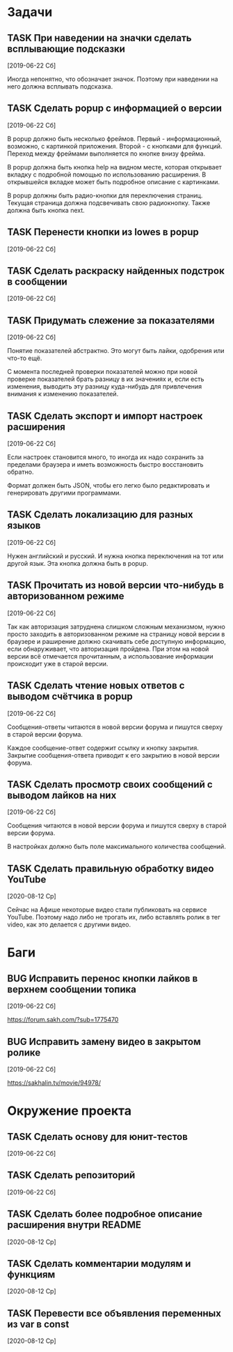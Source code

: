 #+STARTUP: content logdone hideblocks
#+TODO: TASK(t!) | DONE(d) CANCEL(c)
#+TODO: BUG(b!) | FIXED(f) REJECT(r)
#+PRIORITIES: A F C
#+TAGS: current(c) testing(t)
#+CONSTANTS: last_issue_id=24

* Задачи
  :PROPERTIES:
  :COLUMNS:  %3issue_id(ID) %4issue_type(TYPE) %TODO %40ITEM %SCHEDULED %DEADLINE %1PRIORITY
  :ARCHIVE:  tasks_archive.org::* Архив задач
  :END:

** TASK При наведении на значки сделать всплывающие подсказки
   :PROPERTIES:
   :issue_id: 7
   :issue_type: task
   :END:

   [2019-06-22 Сб]

   Иногда непонятно, что обозначает значок. Поэтому при наведении на
   него должна всплывать подсказка.

** TASK Сделать popup с информацией о версии
   :PROPERTIES:
   :issue_id: 8
   :issue_type: task
   :END:

   [2019-06-22 Сб]

   В popup должно быть несколько фреймов. Первый - информационный,
   возможно, с картинкой приложения. Второй - с кнопками для
   функций. Переход между фреймами выполняется по кнопке внизу фрейма.

   В popup должна быть кнопка help на видном месте, которая открывает
   вкладку с подробной помощью по использованию расширения. В
   открывшейся вкладке может быть подробное описание с картинками.

   В popup должны быть радио-кнопки для переключения страниц. Текущая
   страница должна подсвечивать свою радиокнопку. Также должна быть
   кнопка next.

** TASK Перенести кнопки из lowes в popup
   :PROPERTIES:
   :issue_id: 9
   :issue_type: task
   :END:

   [2019-06-22 Сб]

** TASK Сделать раскраску найденных подстрок в сообщении
   :PROPERTIES:
   :issue_id: 10
   :issue_type: task
   :END:

   [2019-06-22 Сб]

** TASK Придумать слежение за показателями
   :PROPERTIES:
   :issue_id: 11
   :issue_type: task
   :END:

   [2019-06-22 Сб]

   Понятие показателей абстрактно. Это могут быть лайки, одобрения или
   что-то ещё.

   С момента последней проверки показателей можно при новой проверке
   показателей брать разницу в их значениях и, если есть изменения,
   выводить эту разницу куда-нибудь для привлечения внимания к
   изменению показателей.

** TASK Сделать экспорт и импорт настроек расширения
   :PROPERTIES:
   :issue_id: 12
   :issue_type: task
   :END:

   [2019-06-22 Сб]

   Если настроек становится много, то иногда их надо сохранить за
   пределами браузера и иметь возможность быстро восстановить обратно.

   Формат должен быть JSON, чтобы его легко было редактировать и
   генерировать другими программами.

** TASK Сделать локализацию для разных языков
   :PROPERTIES:
   :issue_id: 13
   :issue_type: task
   :END:

   [2019-06-22 Сб]

   Нужен английский и русский. И нужна кнопка переключения на тот или
   другой язык. Эта кнопка должна быть в popup.

** TASK Прочитать из новой версии что-нибудь в авторизованном режиме
   :PROPERTIES:
   :issue_id: 16
   :issue_type: task
   :END:

   [2019-06-22 Сб]

   Так как авторизация затруднена слишком сложным механизмом, нужно
   просто заходить в авторизованном режиме на страницу новой версии в
   браузере и раширение должно скачивать себе доступную информацию,
   если обнаруживает, что авторизация пройдена. При этом на новой
   версии всё отмечается прочитанным, а использование информации
   происходит уже в старой версии.

** TASK Сделать чтение новых ответов с выводом счётчика в popup
   :PROPERTIES:
   :issue_id: 17
   :issue_type: task
   :END:

   [2019-06-22 Сб]

    Сообщения-ответы читаются в новой версии форума и пишутся сверху в
    старой версии форума.

    Каждое сообщение-ответ содержит ссылку и кнопку закрытия. Закрытие
    сообщения-ответа приводит к его закрытию в новой версии форума.

** TASK Сделать просмотр своих сообщений с выводом лайков на них
   :PROPERTIES:
   :issue_id: 18
   :issue_type: task
   :END:

   [2019-06-22 Сб]

   Сообщения читаются в новой версии форума и пишутся сверху в старой
   версии форума.

   В настройках должно быть поле максимального количества сообщений.

** TASK Сделать правильную обработку видео YouTube
   :PROPERTIES:
   :issue_id: 21
   :issue_type: task
   :END:

   [2020-08-12 Ср]

   Сейчас на Афише некоторые видео стали публиковать на сервисе
   YouTube. Поэтому надо либо не трогать их, либо вставлять ролик в
   тег video, как это делается с другими видео.


* Баги
  :PROPERTIES:
  :COLUMNS:  %3issue_id(ID) %4issue_type(TYPE) %TODO %40ITEM %SCHEDULED %DEADLINE %1PRIORITY
  :ARCHIVE:  tasks_archive.org::* Архив багов
  :END:

** BUG Исправить перенос кнопки лайков в верхнем сообщении топика
   :PROPERTIES:
   :issue_id: 19
   :issue_type: bug
   :END:

   [2019-06-22 Сб]

   https://forum.sakh.com/?sub=1775470

** BUG Исправить замену видео в закрытом ролике
   :PROPERTIES:
   :issue_id: 20
   :issue_type: bug
   :END:

   [2019-06-22 Сб]

   https://sakhalin.tv/movie/94978/


* Окружение проекта
  :PROPERTIES:
  :COLUMNS:  %3issue_id(ID) %4issue_type(TYPE) %TODO %40ITEM %SCHEDULED %DEADLINE %1PRIORITY
  :ARCHIVE:  tasks_archive.org::* Архив окружения
  :END:

** TASK Сделать основу для юнит-тестов
   :PROPERTIES:
   :issue_id: 14
   :issue_type: task
   :END:

   [2019-06-22 Сб]

** TASK Сделать репозиторий
   :PROPERTIES:
   :issue_id: 15
   :issue_type: task
   :END:

   [2019-06-22 Сб]

** TASK Сделать более подробное описание расширения внутри README
   :PROPERTIES:
   :issue_id: 22
   :issue_type: task
   :END:

   [2020-08-12 Ср]

** TASK Сделать комментарии модулям и функциям
   :PROPERTIES:
   :issue_id: 23
   :issue_type: task
   :END:

   [2020-08-12 Ср]

** TASK Перевести все объявления переменных из var в const
   :PROPERTIES:
   :issue_id: 24
   :issue_type: task
   :END:

   [2020-08-12 Ср]
